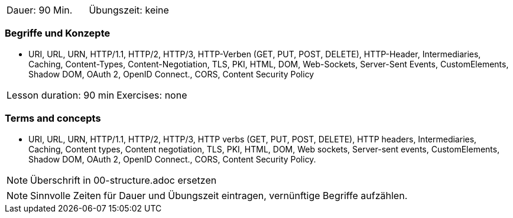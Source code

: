 // tag::DE[]
|===
| Dauer: 90 Min. | Übungszeit: keine
|===

=== Begriffe und Konzepte
* URI, URL, URN, HTTP/1.1, HTTP/2, HTTP/3, HTTP-Verben (GET, PUT, POST, DELETE), HTTP-Header, Intermediaries, Caching, Content-Types, Content-Negotiation, TLS, PKI, HTML, DOM, Web-Sockets, Server-Sent Events, CustomElements, Shadow DOM, OAuth 2, OpenID Connect., CORS, Content Security Policy

// end::DE[]

// tag::EN[]
|===
| Lesson duration: 90 min | Exercises: none
|===

=== Terms and concepts
* URI, URL, URN, HTTP/1.1, HTTP/2, HTTP/3, HTTP verbs (GET, PUT, POST, DELETE), HTTP headers, Intermediaries, Caching, Content types, Content negotiation, TLS, PKI, HTML, DOM, Web sockets, Server-sent events, CustomElements, Shadow DOM, OAuth 2, OpenID Connect., CORS, Content Security Policy.
// end::EN[]

// tag::REMARK[]
[NOTE]
====
Überschrift in 00-structure.adoc ersetzen
====
// end::REMARK[]

// tag::REMARK[]
[NOTE]
====
Sinnvolle Zeiten für Dauer und Übungszeit eintragen, vernünftige Begriffe aufzählen.
====
// end::REMARK[]
